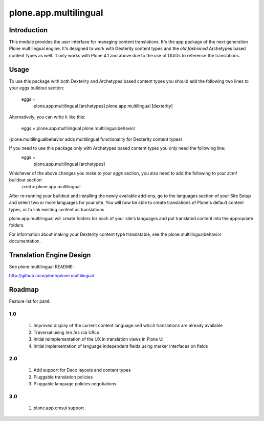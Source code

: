 ======================
plone.app.multilingual
======================

Introduction
============

This module provides the user interface for managing content translations. It's the app package of the next generation Plone multilingual engine. It's designed to work with Dexterity content types and the *old fashioned* Archetypes based content types as well. It only works with Plone 4.1 and above due to the use of UUIDs to reference the translations.


Usage
=====

To use this package with both Dexterity and Archetypes based content types you should add the following two lines to your *eggs* buildout section:

	eggs =
		plone.app.multilingual [archetypes]
		plone.app.multilingual [dexterity]

Alternatively, you can write it like this:

	eggs =
    	plone.app.multilingual
    	plone.multilingualbehavior

(plone.multilingualbehavior adds multilingual functionality for Dexterity content types)

If you need to use this package only with Archetypes based content types you only need the following line:
	eggs =
		plone.app.multilingual [archetypes]

Whichever of the above changes you make to your *eggs* section, you also need to add the following to your *zcml* buildout section:
	zcml =
    	plone.app.multilingual


After re-running your buildout and installing the newly available add-ons, go to the languages section of your Site Setup and select two or more languages for your site. You will now be able to create translations of Plone's default content types, or to link existing content as translations.

plone.app.multilingual will create folders for each of your site's languages and put translated content into the appropriate folders.

For information about making your Dexterity content type translatable, see the plone.multilingualbehavior documentation.


Translation Engine Design
=========================

See plone.multilingual README:

http://github.com/plone/plone.multilingual


Roadmap
=======

Feature list for paml:

1.0
---
    1. Improved display of the current content language and which translations are already available
    2. Traversal using /en /es /ca URLs
    3. Initial reimplementation of the UX in translation views in Plone UI
    4. Initial implementation of language independent fields using marker interfaces on fields

2.0
---
    1. Add support for Deco layouts and content types
    2. Pluggable translation policies
    3. Pluggable language policies negotiations

3.0
---
    1. plone.app.cmsui support
